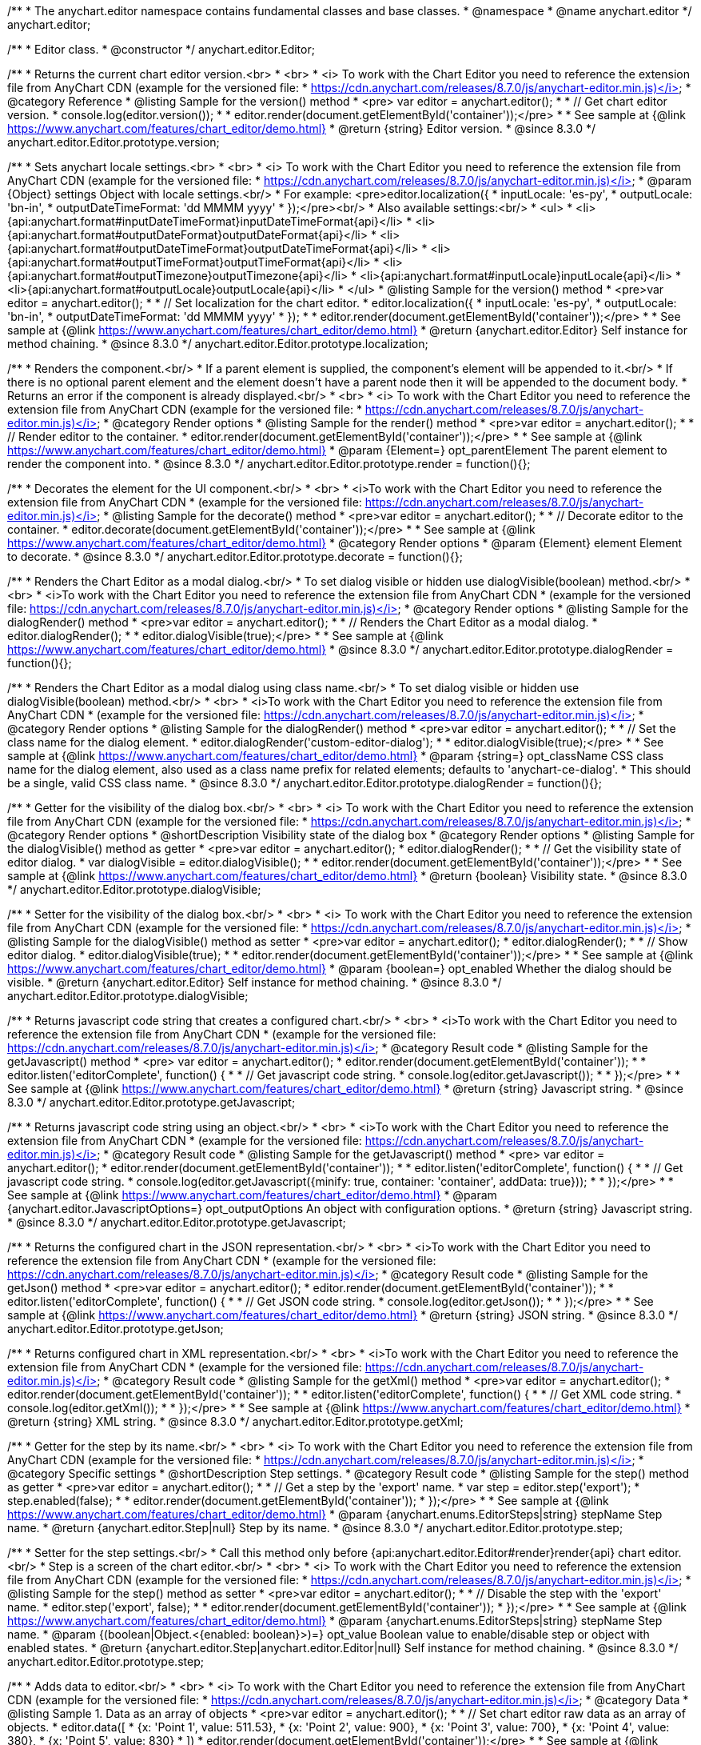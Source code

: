 /**
 * The anychart.editor namespace contains fundamental classes and base classes.
 * @namespace
 * @name anychart.editor
 */
anychart.editor;

/**
 * Editor class.
 * @constructor
 */
anychart.editor.Editor;

//----------------------------------------------------------------------------------------------------------------------
//
//  anychart.editor.Editor.prototype.version
//
//----------------------------------------------------------------------------------------------------------------------

/**
 * Returns the current chart editor version.<br>
 * <br>
 * <i> To work with the Chart Editor you need to reference the extension file from AnyChart CDN (example for the versioned file:
 * https://cdn.anychart.com/releases/8.7.0/js/anychart-editor.min.js)</i>
 * @category Reference
 * @listing Sample for the version() method
 * <pre> var editor = anychart.editor();
 *
 * // Get chart editor version.
 * console.log(editor.version());
 *
 * editor.render(document.getElementById('container'));</pre>
 *
 * See sample at {@link https://www.anychart.com/features/chart_editor/demo.html}
 * @return {string} Editor version.
 * @since 8.3.0
 */
anychart.editor.Editor.prototype.version;

//----------------------------------------------------------------------------------------------------------------------
//
//  anychart.editor.Editor.prototype.localization
//
//----------------------------------------------------------------------------------------------------------------------

/**
 * Sets anychart locale settings.<br>
 * <br>
 * <i> To work with the Chart Editor you need to reference the extension file from AnyChart CDN (example for the versioned file:
 * https://cdn.anychart.com/releases/8.7.0/js/anychart-editor.min.js)</i>
 * @param {Object} settings Object with locale settings.<br/>
 * For example: <pre>editor.localization({
 *    inputLocale: 'es-py',
 *    outputLocale: 'bn-in',
 *    outputDateTimeFormat: 'dd MMMM yyyy'
 *  });</pre><br/>
 * Also available settings:<br/>
 * <ul>
 *     <li>{api:anychart.format#inputDateTimeFormat}inputDateTimeFormat{api}</li>
 *     <li>{api:anychart.format#outputDateFormat}outputDateFormat{api}</li>
 *     <li>{api:anychart.format#outputDateTimeFormat}outputDateTimeFormat{api}</li>
 *     <li>{api:anychart.format#outputTimeFormat}outputTimeFormat{api}</li>
 *     <li>{api:anychart.format#outputTimezone}outputTimezone{api}</li>
 *     <li>{api:anychart.format#inputLocale}inputLocale{api}</li>
 *     <li>{api:anychart.format#outputLocale}outputLocale{api}</li>
 * </ul>
 * @listing Sample for the version() method
 * <pre>var editor = anychart.editor();
 *
 * // Set localization for the chart editor.
 * editor.localization({
 *  inputLocale: 'es-py',
 *  outputLocale: 'bn-in',
 *  outputDateTimeFormat: 'dd MMMM yyyy'
 * });
 *
 * editor.render(document.getElementById('container'));</pre>
 *
 * See sample at {@link https://www.anychart.com/features/chart_editor/demo.html}
 * @return {anychart.editor.Editor} Self instance for method chaining.
 * @since 8.3.0
 */
anychart.editor.Editor.prototype.localization;


//----------------------------------------------------------------------------------------------------------------------
//
//  Render options
//
//----------------------------------------------------------------------------------------------------------------------

/**
 * Renders the component.<br/>
 * If a parent element is supplied, the component's element will be appended to it.<br/>
 * If there is no optional parent element and the element doesn't have a parent node then it will be appended to the document body.
 * Returns an error if the component is already displayed.<br/>
 * <br>
 * <i> To work with the Chart Editor you need to reference the extension file from AnyChart CDN (example for the versioned file:
 * https://cdn.anychart.com/releases/8.7.0/js/anychart-editor.min.js)</i>
 * @category Render options
 * @listing Sample for the render() method
 * <pre>var editor = anychart.editor();
 *
 * // Render editor to the container.
 * editor.render(document.getElementById('container'));</pre>
 *
 * See sample at {@link https://www.anychart.com/features/chart_editor/demo.html}
 * @param {Element=} opt_parentElement The parent element to render the component into.
 * @since 8.3.0
 */
anychart.editor.Editor.prototype.render = function(){};

/**
 * Decorates the element for the UI component.<br/>
 * <br>
 * <i>To work with the Chart Editor you need to reference the extension file from AnyChart CDN
 * (example for the versioned file: https://cdn.anychart.com/releases/8.7.0/js/anychart-editor.min.js)</i>
 * @listing Sample for the decorate() method
 * <pre>var editor = anychart.editor();
 *
 * // Decorate editor to the container.
 * editor.decorate(document.getElementById('container'));</pre>
 *
 * See sample at {@link https://www.anychart.com/features/chart_editor/demo.html}
 * @category Render options
 * @param {Element} element Element to decorate.
 * @since 8.3.0
 */
anychart.editor.Editor.prototype.decorate = function(){};

//----------------------------------------------------------------------------------------------------------------------
//
//  anychart.editor.Editor.prototype.dialogRender
//
//----------------------------------------------------------------------------------------------------------------------

/**
 * Renders the Chart Editor as a modal dialog.<br/>
 * To set dialog visible or hidden use dialogVisible(boolean) method.<br/>
 * <br>
 * <i>To work with the Chart Editor you need to reference the extension file from AnyChart CDN
 * (example for the versioned file: https://cdn.anychart.com/releases/8.7.0/js/anychart-editor.min.js)</i>
 * @category Render options
 * @listing Sample for the dialogRender() method
 * <pre>var editor = anychart.editor();
 *
 * // Renders the Chart Editor as a modal dialog.
 * editor.dialogRender();
 *
 * editor.dialogVisible(true);</pre>
 *
 * See sample at {@link https://www.anychart.com/features/chart_editor/demo.html}
 * @since 8.3.0
 */
anychart.editor.Editor.prototype.dialogRender = function(){};

/**
 * Renders the Chart Editor as a modal dialog using class name.<br/>
 * To set dialog visible or hidden use dialogVisible(boolean) method.<br/>
 * <br>
 * <i>To work with the Chart Editor you need to reference the extension file from AnyChart CDN
 * (example for the versioned file: https://cdn.anychart.com/releases/8.7.0/js/anychart-editor.min.js)</i>
 * @category Render options
 * @listing Sample for the dialogRender() method
 * <pre>var editor = anychart.editor();
 *
 * // Set the class name for the dialog element.
 * editor.dialogRender('custom-editor-dialog');
 *
 * editor.dialogVisible(true);</pre>
 *
 * See sample at {@link https://www.anychart.com/features/chart_editor/demo.html}
 * @param {string=} opt_className CSS class name for the dialog element, also used as a class name prefix for related elements; defaults to 'anychart-ce-dialog'.
 * This should be a single, valid CSS class name.
 * @since 8.3.0
 */
anychart.editor.Editor.prototype.dialogRender = function(){};

//----------------------------------------------------------------------------------------------------------------------
//
//  anychart.editor.Editor.prototype.dialogVisible
//
//----------------------------------------------------------------------------------------------------------------------

/**
 * Getter for the visibility of the dialog box.<br/>
 * <br>
 * <i> To work with the Chart Editor you need to reference the extension file from AnyChart CDN (example for the versioned file:
 * https://cdn.anychart.com/releases/8.7.0/js/anychart-editor.min.js)</i>
 * @category Render options
 * @shortDescription Visibility state of the dialog box
 * @category Render options
 * @listing Sample for the dialogVisible() method as getter
 * <pre>var editor = anychart.editor();
 * editor.dialogRender();
 *
 * // Get the visibility state of editor dialog.
 * var dialogVisible = editor.dialogVisible();
 *
 * editor.render(document.getElementById('container'));</pre>
 *
 * See sample at {@link https://www.anychart.com/features/chart_editor/demo.html}
 * @return {boolean} Visibility state.
 * @since 8.3.0
 */
anychart.editor.Editor.prototype.dialogVisible;

/**
 * Setter for the visibility of the dialog box.<br/>
 * <br>
 * <i> To work with the Chart Editor you need to reference the extension file from AnyChart CDN (example for the versioned file:
 * https://cdn.anychart.com/releases/8.7.0/js/anychart-editor.min.js)</i>
 * @listing Sample for the dialogVisible() method as setter
 * <pre>var editor = anychart.editor();
 * editor.dialogRender();
 *
 * // Show editor dialog.
 * editor.dialogVisible(true);
 *
 * editor.render(document.getElementById('container'));</pre>
 *
 * See sample at {@link https://www.anychart.com/features/chart_editor/demo.html}
 * @param {boolean=} opt_enabled Whether the dialog should be visible.
 * @return {anychart.editor.Editor} Self instance for method chaining.
 * @since 8.3.0
 */
anychart.editor.Editor.prototype.dialogVisible;


//----------------------------------------------------------------------------------------------------------------------
//
//  Result code
//
//----------------------------------------------------------------------------------------------------------------------


//----------------------------------------------------------------------------------------------------------------------
//
//  anychart.editor.Editor.prototype.getJavascript
//
//----------------------------------------------------------------------------------------------------------------------

/**
 * Returns javascript code string that creates a configured chart.<br/>
 * <br>
 * <i>To work with the Chart Editor you need to reference the extension file from AnyChart CDN
 * (example for the versioned file: https://cdn.anychart.com/releases/8.7.0/js/anychart-editor.min.js)</i>
 * @category Result code
 * @listing Sample for the getJavascript() method
 * <pre> var editor = anychart.editor();
 * editor.render(document.getElementById('container'));
 *
 * editor.listen('editorComplete', function() {
 *
 *  // Get javascript code string.
 *  console.log(editor.getJavascript());
 *
 * });</pre>
 *
 * See sample at {@link https://www.anychart.com/features/chart_editor/demo.html}
 * @return {string} Javascript string.
 * @since 8.3.0
 */
anychart.editor.Editor.prototype.getJavascript;

/**
 * Returns javascript code string using an object.<br/>
 * <br>
 * <i>To work with the Chart Editor you need to reference the extension file from AnyChart CDN
 * (example for the versioned file: https://cdn.anychart.com/releases/8.7.0/js/anychart-editor.min.js)</i>
 * @category Result code
 * @listing Sample for the getJavascript() method
 * <pre> var editor = anychart.editor();
 * editor.render(document.getElementById('container'));
 *
 * editor.listen('editorComplete', function() {
 *
 *  // Get javascript code string.
 *  console.log(editor.getJavascript({minify: true, container: 'container', addData: true}));
 *
 * });</pre>
 *
 * See sample at {@link https://www.anychart.com/features/chart_editor/demo.html}
 * @param {anychart.editor.JavascriptOptions=} opt_outputOptions An object with configuration options.
 * @return {string} Javascript string.
 * @since 8.3.0
 */
anychart.editor.Editor.prototype.getJavascript;

//----------------------------------------------------------------------------------------------------------------------
//
//  anychart.editor.Editor.prototype.getJson
//
//----------------------------------------------------------------------------------------------------------------------

/**
 * Returns the configured chart in the JSON representation.<br/>
 * <br>
 * <i>To work with the Chart Editor you need to reference the extension file from AnyChart CDN
 * (example for the versioned file: https://cdn.anychart.com/releases/8.7.0/js/anychart-editor.min.js)</i>
 * @category Result code
 * @listing Sample for the getJson() method
 * <pre>var editor = anychart.editor();
 * editor.render(document.getElementById('container'));
 *
 * editor.listen('editorComplete', function() {
 *
 *  // Get JSON code string.
 *  console.log(editor.getJson());
 *
 * });</pre>
 *
 * See sample at {@link https://www.anychart.com/features/chart_editor/demo.html}
 * @return {string} JSON string.
 * @since 8.3.0
 */
anychart.editor.Editor.prototype.getJson;

//----------------------------------------------------------------------------------------------------------------------
//
//  anychart.editor.Editor.prototype.getXml
//
//----------------------------------------------------------------------------------------------------------------------

/**
 * Returns configured chart in XML representation.<br/>
 * <br>
 * <i>To work with the Chart Editor you need to reference the extension file from AnyChart CDN
 * (example for the versioned file: https://cdn.anychart.com/releases/8.7.0/js/anychart-editor.min.js)</i>
 * @category Result code
 * @listing Sample for the getXml() method
 * <pre>var editor = anychart.editor();
 * editor.render(document.getElementById('container'));
 *
 * editor.listen('editorComplete', function() {
 *
 *  // Get XML code string.
 *  console.log(editor.getXml());
 *
 * });</pre>
 *
 * See sample at {@link https://www.anychart.com/features/chart_editor/demo.html}
 * @return {string} XML string.
 * @since 8.3.0
 */
anychart.editor.Editor.prototype.getXml;


//----------------------------------------------------------------------------------------------------------------------
//
//  anychart.editor.Editor.prototype.step;
//
//----------------------------------------------------------------------------------------------------------------------

/**
 * Getter for the step by its name.<br/>
 * <br>
 * <i> To work with the Chart Editor you need to reference the extension file from AnyChart CDN (example for the versioned file:
 * https://cdn.anychart.com/releases/8.7.0/js/anychart-editor.min.js)</i>
 * @category Specific settings
 * @shortDescription Step settings.
 * @category Result code
 * @listing Sample for the step() method as getter
 * <pre>var editor = anychart.editor();
 *
 * // Get a step by the 'export' name.
 * var step = editor.step('export');
 * step.enabled(false);
 *
 * editor.render(document.getElementById('container'));
 * });</pre>
 *
 * See sample at {@link https://www.anychart.com/features/chart_editor/demo.html}
 * @param {anychart.enums.EditorSteps|string} stepName Step name.
 * @return {anychart.editor.Step|null} Step by its name.
 * @since 8.3.0
 */
anychart.editor.Editor.prototype.step;

/**
 * Setter for the step settings.<br/>
 * Call this method only before {api:anychart.editor.Editor#render}render{api} chart editor.<br/>
 * Step is a screen of the chart editor.<br/>
 * <br>
 * <i> To work with the Chart Editor you need to reference the extension file from AnyChart CDN (example for the versioned file:
 * https://cdn.anychart.com/releases/8.7.0/js/anychart-editor.min.js)</i>
 * @listing Sample for the step() method as setter
 * <pre>var editor = anychart.editor();
 *
 * // Disable the step with the 'export' name.
 * editor.step('export', false);
 *
 * editor.render(document.getElementById('container'));
 * });</pre>
 *
 * See sample at {@link https://www.anychart.com/features/chart_editor/demo.html}
 * @param {anychart.enums.EditorSteps|string} stepName Step name.
 * @param {(boolean|Object.<{enabled: boolean}>)=} opt_value Boolean value to enable/disable step or object with enabled states.
 * @return {anychart.editor.Step|anychart.editor.Editor|null} Self instance for method chaining.
 * @since 8.3.0
 */
anychart.editor.Editor.prototype.step;

//----------------------------------------------------------------------------------------------------------------------
//
//  anychart.editor.Editor.prototype.data
//
//----------------------------------------------------------------------------------------------------------------------

/**
 * Adds data to editor.<br/>
 * <br>
 * <i> To work with the Chart Editor you need to reference the extension file from AnyChart CDN (example for the versioned file:
 * https://cdn.anychart.com/releases/8.7.0/js/anychart-editor.min.js)</i>
 * @category Data
 * @listing Sample 1. Data as an array of objects
 * <pre>var editor = anychart.editor();
 *
 * // Set chart editor raw data as an array of objects.
 * editor.data([
 *       {x: 'Point 1', value: 511.53},
 *       {x: 'Point 2', value: 900},
 *       {x: 'Point 3', value: 700},
 *       {x: 'Point 4', value: 380},
 *       {x: 'Point 5', value: 830}
 * ])
 * editor.render(document.getElementById('container'));</pre>
 *
 * See sample at {@link https://www.anychart.com/features/chart_editor/demo.html}
 * @listing Sample 2. Data as an object.
 * <pre>var editor = anychart.editor();
 *
 * // Set chart editor data as an data settings object.
 * editor.data({
 *  data: [
 *      {x: 'Point 1', value: 511.53},
 *      {x: 'Point 2', value: 900},
 *      {x: 'Point 3', value: 700},
 *      {x: 'Point 4', value: 380},
 *      {x: 'Point 5', value: 830}
 *    ],
 *  chartType: 'pie',
 *  fieldNames: {
 *      x: 'Name',
 *      value: 'Revenue'
 *  },
 *  defaults: [
 *      {key: [['chart'], ['settings'], title().enabled()], value: true},
 *      {key: [['chart'], ['settings'], title().text()], value: 'ACME corp. Revenue'}
 *  ]
 * });
 *
 * editor.render(document.getElementById('container'));
 * </pre>
 *
 * See sample at {@link https://www.anychart.com/features/chart_editor/demo.html}
 * @param {Array.<Object>|Object} data Array of the objects or object with data settings.
 * @since 8.3.0
 */
anychart.editor.Editor.prototype.data;

//----------------------------------------------------------------------------------------------------------------------
//
//  Typedef - anychart.editor.JavascriptOptions
//
//----------------------------------------------------------------------------------------------------------------------

/**
 * Type definition for range.
 * @typedef {Object} anychart.editor.JavascriptOptions
 * @property {boolean|undefined} minify Minify the code.
 * @property {string|undefined} container Container id.
 * @property {string|undefined} wrapper Wrapper function. Valid values are 'function', 'document-ready' or 'none'.
 * @property {boolean|undefined} addData Add data or not.
 * @property {boolean|undefined} addGeoData Add geo data or not.
 * @property {boolean|undefined} addMarkers Add comment markers or not.
 * @since 8.3.0
 */
anychart.editor.JavascriptOptions;

//----------------------------------------------------------------------------------------------------------------------
//
//  anychart.editor.Editor.prototype.listen
//
//----------------------------------------------------------------------------------------------------------------------

/**
 * Adds an event listener to an implementing object.<br/>
 * <br>
 * <i> To work with the Chart Editor you need to reference the extension file from AnyChart CDN (example for the versioned file:
 * https://cdn.anychart.com/releases/8.7.0/js/anychart-editor.min.js)</i>
 * @detailed The listener can be added to an object once, and if it is added one more time, its key will be returned.<br/>
 * <b>Note</b> Notice that if the existing listener is one-off (added using listenOnce),
 * it will cease to be such after calling the listen() method.
 * @shortDescription Adds an event listener.
 * @category Events
 * @param {string} type The event type id.
 * @param {ListenCallback} listener
 * Callback method. Function that looks like: <pre>function(event){
 *    // event.actualTarget - actual event target
 *    // event.currentTarget - current event target
 *    // event.iterator - event iterator
 *    // event.originalEvent - original event
 *    // event.point - event point
 *    // event.pointIndex - event point index
 * }</pre>
 * @param {boolean=} opt_useCapture [false] Whether to fire in capture phase. Learn more about capturing {@link https://javascript.info/bubbling-and-capturing}
 * @param {Object=} opt_listenerScope Object in whose scope to call the listener.
 * @return {{key: number}} Unique key for the listener.
 * @since 8.3.0
 */
anychart.editor.Editor.prototype.listen;

//----------------------------------------------------------------------------------------------------------------------
//
//  anychart.editor.Editor.prototype.listenOnce
//
//----------------------------------------------------------------------------------------------------------------------

/**
 * Adds an event listener to an implementing object.<br/>
 * <br>
 * <i> To work with the Chart Editor you need to reference the extension file from AnyChart CDN (example for the versioned file:
 * https://cdn.anychart.com/releases/8.7.0/js/anychart-editor.min.js)</i>
 * @detailed <b>After the event is called, its handler will be deleted.</b><br>
 * If the event handler being added already exists, listenOnce will do nothing. <br/>
 * <b>Note</b> In particular, if the handler is already registered using listen(), listenOnce()
 * <b>will not</b> make it one-off. Similarly, if a one-off listener already exists, listenOnce will not change it
 * (it wil remain one-off).
 * @shortDescription Adds a single time event listener.
 * @category Events
 * @param {string} type The event type id.
 * @param {ListenCallback} listener Callback method.
 * @param {boolean=} opt_useCapture [false] Whether to fire in capture phase. Learn more about capturing {@link https://javascript.info/bubbling-and-capturing}
 * @param {Object=} opt_listenerScope Object in whose scope to call the listener.
 * @return {{key: number}} Unique key for the listener.
 * @since 8.3.0
 */
anychart.editor.Editor.prototype.listenOnce;

//----------------------------------------------------------------------------------------------------------------------
//
//  anychart.editor.Editor.prototype.unlisten
//
//----------------------------------------------------------------------------------------------------------------------

/**
 * Removes a listener added using listen() or listenOnce() methods.<br/>
 * <br>
 * <i> To work with the Chart Editor you need to reference the extension file from AnyChart CDN (example for the versioned file:
 * https://cdn.anychart.com/releases/8.7.0/js/anychart-editor.min.js)</i>
 * @shortDescription Removes the listener.
 * @category Events
 * @param {string} type The event type id.
 * @param {Callback} listener Callback method.
 * @param {boolean=} opt_useCapture [false] Whether to fire in capture phase. Learn more about capturing {@link https://javascript.info/bubbling-and-capturing}
 * @param {Object=} opt_listenerScope Object in whose scope to call the listener.
 * @return {boolean} Whether any listener was removed.
 * @since 8.3.0
 */
anychart.editor.Editor.prototype.unlisten;


//----------------------------------------------------------------------------------------------------------------------
//
//  anychart.editor.Editor.prototype.unlistenByKey
//
//----------------------------------------------------------------------------------------------------------------------

/**
 * Removes an event listener which was added with listen() by the key returned by listen() or listenOnce().<br/>
 * <br>
 * <i> To work with the Chart Editor you need to reference the extension file from AnyChart CDN (example for the versioned file:
 * https://cdn.anychart.com/releases/8.7.0/js/anychart-editor.min.js)</i>
 * @shortDescription Removes the listener by the key.
 * @category Events
 * @param {{key: number}} key The key returned by listen() or listenOnce().
 * @return {boolean} Whether any listener was removed.
 * @since 8.3.0
 */
anychart.editor.Editor.prototype.unlistenByKey;


//----------------------------------------------------------------------------------------------------------------------
//
//  anychart.editor.Editor.prototype.removeAllListeners
//
//----------------------------------------------------------------------------------------------------------------------

/**
 * Removes all listeners from an object. You can also optionally remove listeners of some particular type.<br/>
 * <br>
 * <i> To work with the Chart Editor you need to reference the extension file from AnyChart CDN (example for the versioned file:
 * https://cdn.anychart.com/releases/8.7.0/js/anychart-editor.min.js)</i>
 * @shortDescription Removes all listeners.
 * @category Events
 * @param {string=} opt_type Type of event to remove, default is to remove all types.
 * @return {number} Number of listeners removed.
 * @since 8.3.0
 */
anychart.editor.Editor.prototype.removeAllListeners;

//----------------------------------------------------------------------------------------------------------------------
//
//  anychart.editor.Editor.prototype.dispose
//
//----------------------------------------------------------------------------------------------------------------------

/**
 * Disposes a chart editor. Removes it and its children from defs, clears the clip for managed elements.<br/>
 * <br>
 * <i> To work with the Chart Editor you need to reference the extension file from AnyChart CDN (example for the versioned file:
 * https://cdn.anychart.com/releases/8.7.0/js/anychart-editor.min.js)</i>
 * @listing Sample for the dispose() method
 * <pre>var editor = anychart.editor();
 * editor.render(document.getElementById('container'));
 *
 * // Dispose chart editor.
 * editor.dispose();</pre>
 *
 * See sample at {@link https://www.anychart.com/features/chart_editor/demo.html}
 * @since 8.3.0
 */
anychart.editor.Editor.prototype.dispose = function(){};

//----------------------------------------------------------------------------------------------------------------------
//
//  anychart.editor.Editor.prototype.addClassName/removeClassName
//
//----------------------------------------------------------------------------------------------------------------------

/**
 * Adds the given class name to the list of classes to be applied to the chart editor component root element.<br/>
 * <br>
 * <i> To work with the Chart Editor you need to reference the extension file from AnyChart CDN (example for the versioned file:
 * https://cdn.anychart.com/releases/8.7.0/js/anychart-editor.min.js)</i>
 * @category Class settings
 * @listing Sample for the addClassName() method
 * <pre>var editor = anychart.editor();
 *
 * // Add class name.
 * editor.addClassName('custom-class');
 *
 * editor.render(document.getElementById('container'));</pre>
 *
 * See sample at {@link https://www.anychart.com/features/chart_editor/demo.html}
 * @param {string} className Class name.
 * @since 8.3.0
 */
anychart.editor.Editor.prototype.addClassName = function(){};

/**
 * Removes the given class name from the list of classes to be applied to the chart editor component root element.<br/>
 * <br>
 * <i> To work with the Chart Editor you need to reference the extension file from AnyChart CDN (example for the versioned file:
 * https://cdn.anychart.com/releases/8.7.0/js/anychart-editor.min.js)</i>
 * @category Class settings
 * @listing Sample for the removeClassName() method
 * <pre>var editor = anychart.editor();
 *
 * editor.addClassName('custom-class');
 *
 * // Remove class name.
 * editor.removeClassName('custom-class');
 *
 * editor.render(document.getElementById('container'));</pre>
 *
 * See sample at {@link https://www.anychart.com/features/chart_editor/demo.html}
 * @param {string} className Class name to be removed from the chart editor component root element.
 * @since 8.3.0
 */
anychart.editor.Editor.prototype.removeClassName = function(){};

//----------------------------------------------------------------------------------------------------------------------
//
//  anychart.editor.Editor.prototype.hide
//
//----------------------------------------------------------------------------------------------------------------------

/**
 * Hides chart editor component in DOM by setting 'display: none' style to it's root element.<br/>
 * <br>
 * <i> To work with the Chart Editor you need to reference the extension file from AnyChart CDN (example for the versioned file:
 * https://cdn.anychart.com/releases/8.7.0/js/anychart-editor.min.js)</i>
 * @category Interactivity
 * @listing Sample for the hide() method
 * <pre>var editor = anychart.editor();
 * editor.render(document.getElementById('container'));
 *
 * // Hide chart editor.
 * editor.hide(true);</pre>
 *
 * See sample at {@link https://www.anychart.com/features/chart_editor/demo.html}
 * @param {boolean=} opt_hide [true] Enabled state.
 * @since 8.3.0
 */
anychart.editor.Editor.prototype.hide;

//----------------------------------------------------------------------------------------------------------------------
//
//  anychart.editor.Editor.prototype.show
//
//----------------------------------------------------------------------------------------------------------------------

/**
 * Shows chart editor component in DOM by removing 'display: none' style.<br/>
 * <br>
 * <i> To work with the Chart Editor you need to reference the extension file from AnyChart CDN (example for the versioned file:
 * https://cdn.anychart.com/releases/8.7.0/js/anychart-editor.min.js)</i>
 * @category Interactivity
 * @listing Sample for the show() method
 * <pre>var editor = anychart.editor();
 * editor.render(document.getElementById('container'));
 *
 * // Show chart editor.
 * editor.show(true);</pre>
 *
 * See sample at {@link https://www.anychart.com/features/chart_editor/demo.html}
 * @param {boolean=} opt_show [true] Enabled state.
 * @since 8.3.0
 */
anychart.editor.Editor.prototype.show;
